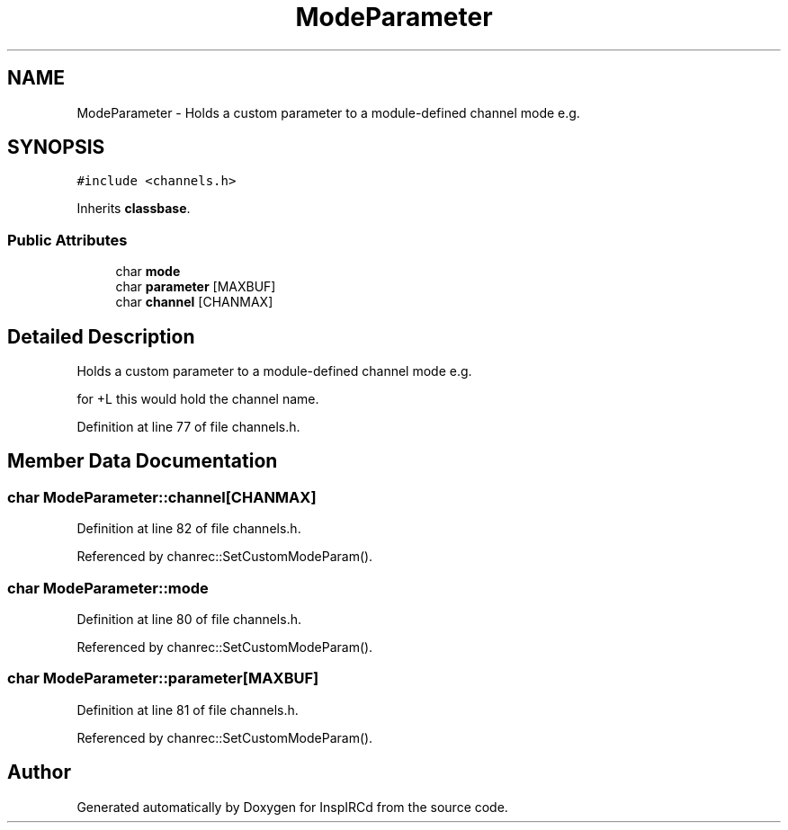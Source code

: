 .TH "ModeParameter" 3 "12 Dec 2005" "Version 1.0Betareleases" "InspIRCd" \" -*- nroff -*-
.ad l
.nh
.SH NAME
ModeParameter \- Holds a custom parameter to a module-defined channel mode e.g.  

.PP
.SH SYNOPSIS
.br
.PP
\fC#include <channels.h>\fP
.PP
Inherits \fBclassbase\fP.
.PP
.SS "Public Attributes"

.in +1c
.ti -1c
.RI "char \fBmode\fP"
.br
.ti -1c
.RI "char \fBparameter\fP [MAXBUF]"
.br
.ti -1c
.RI "char \fBchannel\fP [CHANMAX]"
.br
.in -1c
.SH "Detailed Description"
.PP 
Holds a custom parameter to a module-defined channel mode e.g. 

for +L this would hold the channel name.
.PP
Definition at line 77 of file channels.h.
.SH "Member Data Documentation"
.PP 
.SS "char \fBModeParameter::channel\fP[CHANMAX]"
.PP
Definition at line 82 of file channels.h.
.PP
Referenced by chanrec::SetCustomModeParam().
.SS "char \fBModeParameter::mode\fP"
.PP
Definition at line 80 of file channels.h.
.PP
Referenced by chanrec::SetCustomModeParam().
.SS "char \fBModeParameter::parameter\fP[MAXBUF]"
.PP
Definition at line 81 of file channels.h.
.PP
Referenced by chanrec::SetCustomModeParam().

.SH "Author"
.PP 
Generated automatically by Doxygen for InspIRCd from the source code.
